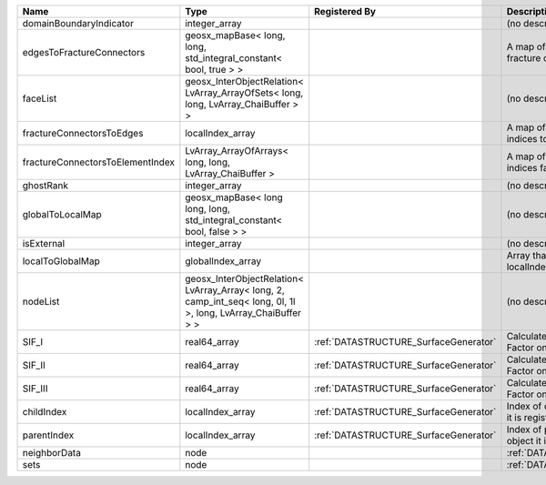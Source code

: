 

================================ ============================================================================================================= ===================================== ==================================================================== 
Name                             Type                                                                                                          Registered By                         Description                                                          
================================ ============================================================================================================= ===================================== ==================================================================== 
domainBoundaryIndicator          integer_array                                                                                                                                       (no description available)                                           
edgesToFractureConnectors        geosx_mapBase< long, long, std_integral_constant< bool, true > >                                                                                    A map of edge local indices to the fracture connector local indices. 
faceList                         geosx_InterObjectRelation< LvArray_ArrayOfSets< long, long, LvArray_ChaiBuffer > >                                                                  (no description available)                                           
fractureConnectorsToEdges        localIndex_array                                                                                                                                    A map of fracture connector local indices to edge local indices.     
fractureConnectorsToElementIndex LvArray_ArrayOfArrays< long, long, LvArray_ChaiBuffer >                                                                                             A map of fracture connector local indices face element local indices 
ghostRank                        integer_array                                                                                                                                       (no description available)                                           
globalToLocalMap                 geosx_mapBase< long long, long, std_integral_constant< bool, false > >                                                                              (no description available)                                           
isExternal                       integer_array                                                                                                                                       (no description available)                                           
localToGlobalMap                 globalIndex_array                                                                                                                                   Array that contains a map from localIndex to globalIndex.            
nodeList                         geosx_InterObjectRelation< LvArray_Array< long, 2, camp_int_seq< long, 0l, 1l >, long, LvArray_ChaiBuffer > >                                       (no description available)                                           
SIF_I                            real64_array                                                                                                  :ref:`DATASTRUCTURE_SurfaceGenerator` Calculated mode 1 Stress Intensity Factor on the node.               
SIF_II                           real64_array                                                                                                  :ref:`DATASTRUCTURE_SurfaceGenerator` Calculated mode 2 Stress Intensity Factor on the node.               
SIF_III                          real64_array                                                                                                  :ref:`DATASTRUCTURE_SurfaceGenerator` Calculated mode 3 Stress Intensity Factor on the node.               
childIndex                       localIndex_array                                                                                              :ref:`DATASTRUCTURE_SurfaceGenerator` Index of child within the mesh object it is registered on.           
parentIndex                      localIndex_array                                                                                              :ref:`DATASTRUCTURE_SurfaceGenerator` Index of parent within the mesh object it is registered on.          
neighborData                     node                                                                                                                                                :ref:`DATASTRUCTURE_neighborData`                                    
sets                             node                                                                                                                                                :ref:`DATASTRUCTURE_sets`                                            
================================ ============================================================================================================= ===================================== ==================================================================== 


